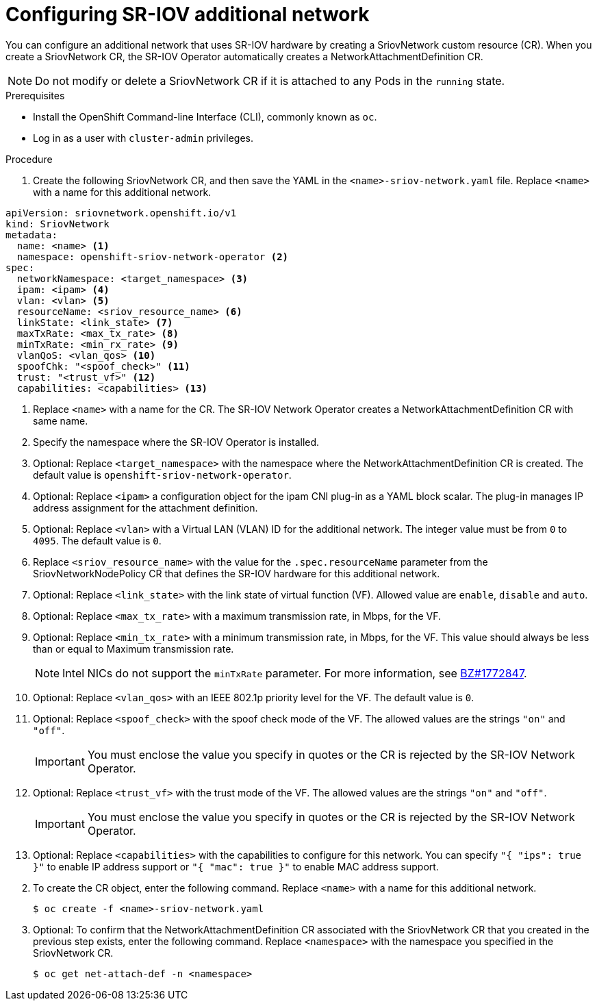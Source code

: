 // Module included in the following assemblies:
//
// * networking/hardware_networks/configuring-sriov-net-attach.adoc

// Because of an existing issue in go-yaml, the strings 'on' and 'off'
// are interpreted as booleans, not strings. The SR-IOV admission controller
// will reject 'spoofCheck' and 'trust' if the values are not strings.
// So these values must be explicitly quoted in the YAML.
// https://github.com/go-yaml/yaml/issues/214

[id="nw-sriov-network-attachment_{context}"]
= Configuring SR-IOV additional network

You can configure an additional network that uses SR-IOV hardware by creating a SriovNetwork custom resource (CR).
When you create a SriovNetwork CR, the SR-IOV Operator automatically creates a NetworkAttachmentDefinition CR.

[NOTE]
=====
Do not modify or delete a SriovNetwork CR if it is attached to any Pods in the `running` state.
=====

.Prerequisites

* Install the OpenShift Command-line Interface (CLI), commonly known as `oc`.
* Log in as a user with `cluster-admin` privileges.

.Procedure

. Create the following SriovNetwork CR, and then save the YAML in the `<name>-sriov-network.yaml` file. Replace `<name>` with a name for this additional network.

// The list breaks because of the [NOTE]
[source,yaml]
----
apiVersion: sriovnetwork.openshift.io/v1
kind: SriovNetwork
metadata:
  name: <name> <1>
  namespace: openshift-sriov-network-operator <2>
spec:
  networkNamespace: <target_namespace> <3>
  ipam: <ipam> <4>
  vlan: <vlan> <5>
  resourceName: <sriov_resource_name> <6>
  linkState: <link_state> <7>
  maxTxRate: <max_tx_rate> <8>
  minTxRate: <min_rx_rate> <9>
  vlanQoS: <vlan_qos> <10>
  spoofChk: "<spoof_check>" <11>
  trust: "<trust_vf>" <12>
  capabilities: <capabilities> <13>
----
<1> Replace `<name>` with a name for the CR. The SR-IOV Network Operator creates a NetworkAttachmentDefinition CR with same name.
<2> Specify the namespace where the SR-IOV Operator is installed.
<3> Optional: Replace `<target_namespace>` with the namespace where the NetworkAttachmentDefinition CR is created. The default value is `openshift-sriov-network-operator`.
<4> Optional: Replace `<ipam>` a configuration object for the ipam CNI plug-in as a YAML block scalar. The plug-in manages IP address assignment for the attachment definition.
<5> Optional: Replace `<vlan>` with a Virtual LAN (VLAN) ID for the additional network. The integer value must be from `0` to `4095`. The default value is `0`.
<6> Replace `<sriov_resource_name>` with the value for the `.spec.resourceName` parameter from the SriovNetworkNodePolicy CR that defines the SR-IOV hardware for this additional network.
<7> Optional: Replace `<link_state>` with the link state of virtual function (VF). Allowed value are `enable`, `disable` and `auto`.
<8> Optional: Replace `<max_tx_rate>` with a maximum transmission rate, in Mbps, for the VF.
<9> Optional: Replace `<min_tx_rate>` with a minimum transmission rate, in Mbps, for the VF. This value should always be less than or equal to Maximum transmission rate.
+
[NOTE]
====
Intel NICs do not support the `minTxRate` parameter. For more information, see link:https://bugzilla.redhat.com/show_bug.cgi?id=1772847[BZ#1772847].
====
<10> Optional: Replace `<vlan_qos>` with an IEEE 802.1p priority level for the VF. The default value is `0`.
<11> Optional: Replace `<spoof_check>` with the spoof check mode of the VF. The allowed values are the strings `"on"` and `"off"`.
+
[IMPORTANT]
====
You must enclose the value you specify in quotes or the CR is rejected by the SR-IOV Network Operator.
====
<12> Optional: Replace `<trust_vf>` with the trust mode of the VF. The allowed values are the strings `"on"` and `"off"`.
+
[IMPORTANT]
====
You must enclose the value you specify in quotes or the CR is rejected by the SR-IOV Network Operator.
====
<13> Optional: Replace `<capabilities>` with the capabilities to configure for this network. You can specify `"{ "ips": true }"` to enable IP address support or `"{ "mac": true }"` to enable MAC address support.

[start=2]
. To create the CR object, enter the following command. Replace `<name>` with a name for this additional network.
+
----
$ oc create -f <name>-sriov-network.yaml
----

. Optional: To confirm that the NetworkAttachmentDefinition CR associated with the SriovNetwork CR that you created in the previous step exists, enter the following command. Replace `<namespace>` with the namespace you specified in the SriovNetwork CR.
+
----
$ oc get net-attach-def -n <namespace>
----
